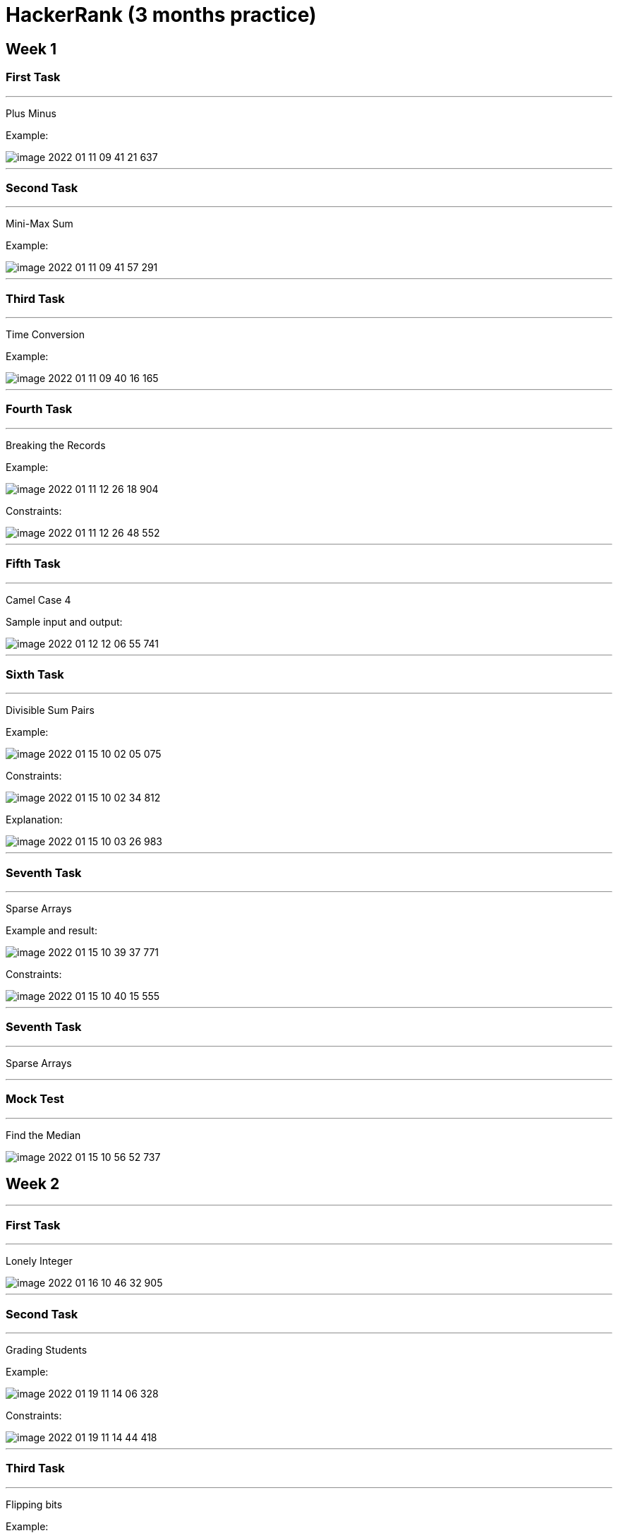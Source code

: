 = HackerRank (3 months practice)

== Week 1

=== First Task

'''

Plus Minus

Example:

image::image-2022-01-11-09-41-21-637.png[]

'''

=== Second Task

'''

Mini-Max Sum

Example:

image::image-2022-01-11-09-41-57-291.png[]

'''

=== Third Task

'''

Time Conversion

Example:

image::image-2022-01-11-09-40-16-165.png[]

'''

=== Fourth Task

'''

Breaking the Records

Example:

image::image-2022-01-11-12-26-18-904.png[]

Constraints:

image::image-2022-01-11-12-26-48-552.png[]

'''

=== Fifth Task

'''

Camel Case 4

Sample input and output:

image::image-2022-01-12-12-06-55-741.png[]

'''

=== Sixth Task

'''

Divisible Sum Pairs

Example:

image::image-2022-01-15-10-02-05-075.png[]

Constraints:

image::image-2022-01-15-10-02-34-812.png[]

Explanation:

image::image-2022-01-15-10-03-26-983.png[]

'''

=== Seventh Task

'''

Sparse Arrays

Example and result:

image::image-2022-01-15-10-39-37-771.png[]

Constraints:

image::image-2022-01-15-10-40-15-555.png[]


'''

=== Seventh Task

'''

Sparse Arrays

'''

=== Mock Test

'''

Find the Median

image::image-2022-01-15-10-56-52-737.png[]


== Week 2

'''

=== First Task

'''

Lonely Integer

image::image-2022-01-16-10-46-32-905.png[]

'''

=== Second Task

'''

Grading Students

Example:

image::image-2022-01-19-11-14-06-328.png[]

Constraints:

image::image-2022-01-19-11-14-44-418.png[]

'''

=== Third Task

'''

Flipping bits

Example:

image::image-2022-01-20-11-46-36-278.png[]

Constraints & Sample Input / Output:

image::image-2022-01-20-11-47-23-807.png[]

'''

=== Fourth Task

Diagonal Difference

image::image-2022-01-20-19-37-06-359.png[]

image::image-2022-01-20-19-37-57-397.png[]

'''

=== Fifth Task

Counting Sort 1.

Example

image::image-2022-01-21-20-25-34-843.png[]

Sample input:

100
63 25 73 1 98 73 56 84 86 57 16 83 8 25 81 56 9 53 98 67 99 12 83 89 80 91 39 86 76 85 74 39 25 90 59 10 94 32 44 3 89 30 27 79 46 96 27 32 18 21 92 69 81 40 40 34 68 78 24 87 42 69 23 41 78 22 6 90 99 89 50 30 20 1 43 3 70 95 33 46 44 9 69 48 33 60 65 16 82 67 61 32 21 79 75 75 13 87 70 33

Sample output:

0 2 0 2 0 0 1 0 1 2 1 0 1 1 0 0 2 0 1 0 1 2 1 1 1 3 0 2 0 0 2 0 3 3 1 0 0 0 0 2 2 1 1 1 2 0 2 0 1 0 1 0 0 1 0 0 2 1 0 1 1 1 0 1 0 1 0 2 1 3 2 0 0 2 1 2 1 0 2 2 1 2 1 2 1 1 2 2 0 3 2 1 1 0 1 1 1 0 2 2

'''

=== Sixth Task

Counting Valleys

Example:

image::image-2022-01-22-11-18-12-398.png[]

Explanation:

image::image-2022-01-22-11-18-46-625.png[]

'''

=== Seventh Task

Pangrams

'''
